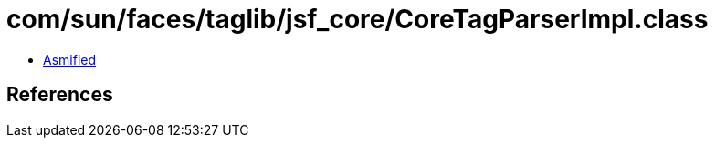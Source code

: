 = com/sun/faces/taglib/jsf_core/CoreTagParserImpl.class

 - link:CoreTagParserImpl-asmified.java[Asmified]

== References

